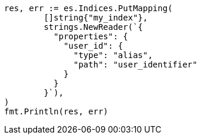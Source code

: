 // Generated from indices-put-mapping_afc29b61c532cf683f749baf013e7bfe_test.go
//
[source, go]
----
res, err := es.Indices.PutMapping(
	[]string{"my_index"},
	strings.NewReader(`{
	  "properties": {
	    "user_id": {
	      "type": "alias",
	      "path": "user_identifier"
	    }
	  }
	}`),
)
fmt.Println(res, err)
----
